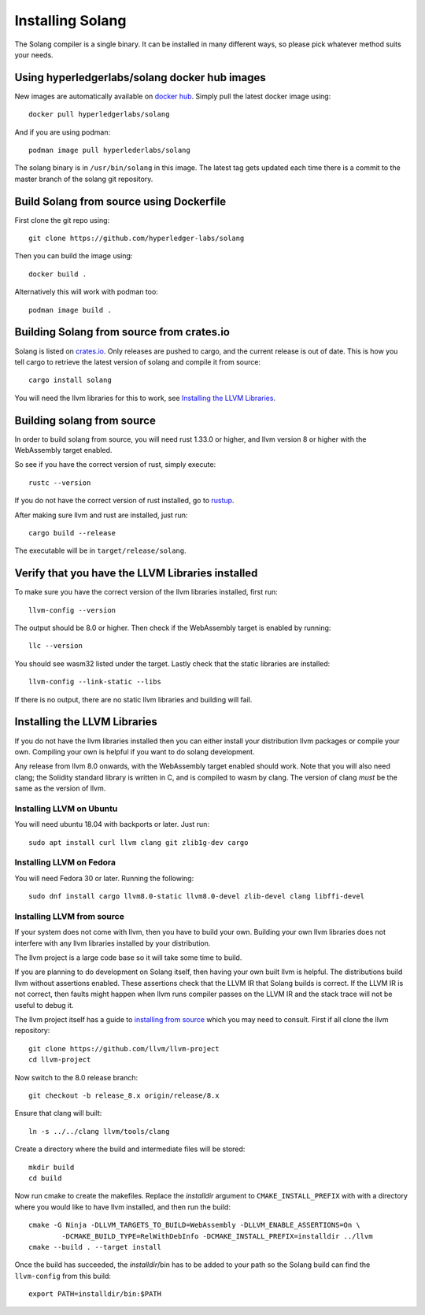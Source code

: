 Installing Solang
=================

The Solang compiler is a single binary. It can be installed in many different
ways, so please pick whatever method suits your needs.

Using hyperledgerlabs/solang docker hub images
----------------------------------------------

New images are automatically available on
`docker hub <https://hub.docker.com/repository/docker/hyperledgerlabs/solang/>`_. Simply pull the latest docker image using::

	docker pull hyperledgerlabs/solang

And if you are using podman::

	podman image pull hyperlederlabs/solang

The solang binary is in ``/usr/bin/solang`` in this image. The latest tag
gets updated each time there is a commit to the master branch of the solang
git repository.

Build Solang from source using Dockerfile
-----------------------------------------

First clone the git repo using::

  git clone https://github.com/hyperledger-labs/solang

Then you can build the image using::

	docker build .

Alternatively this will work with podman too::

	podman image build .

Building Solang from source from crates.io
------------------------------------------

Solang is listed on `crates.io <https://crates.io/crates/solang>`_. Only
releases are pushed to cargo, and the current release is out of date. This is
how you tell cargo to retrieve the latest version of solang and compile it
from source::

	cargo install solang

You will need the llvm libraries for this to work, see
`Installing the LLVM Libraries`_.

Building solang from source
---------------------------
In order to build solang from source, you will need rust 1.33.0 or higher,
and llvm version 8 or higher with the WebAssembly target enabled.

So see if you have the correct version of rust, simply execute::

  rustc --version

If you do not have the correct version of rust installed, go to `rustup <https://rustup.rs/>`_.

After making sure llvm and rust are installed, just run::

  cargo build --release

The executable will be in ``target/release/solang``.

Verify that you have the LLVM Libraries installed
-------------------------------------------------

To make sure you have the correct version of the llvm libraries installed, first run::

  llvm-config --version

The output should be 8.0 or higher. Then check if the WebAssembly target is enabled by running::

  llc --version

You should see wasm32 listed under the target. Lastly check that the static libraries are installed::

  llvm-config --link-static --libs

If there is no output, there are no static llvm libraries and building will fail.

Installing the LLVM Libraries
-----------------------------
If you do not have the llvm libraries installed then you can either install
your distribution llvm packages or compile your own. Compiling your own is helpful
if you want to do solang development.

Any release from llvm 8.0 onwards, with the WebAssembly target enabled should work.
Note that you will also need clang; the Solidity standard library is written in C,
and is compiled to wasm by clang. The version of clang *must* be the same as the version of llvm.


Installing LLVM on Ubuntu
_________________________

You will need ubuntu 18.04 with backports or later. Just run::

	sudo apt install curl llvm clang git zlib1g-dev cargo

Installing LLVM on Fedora
_________________________

You will need Fedora 30 or later. Running the following::

	sudo dnf install cargo llvm8.0-static llvm8.0-devel zlib-devel clang libffi-devel

Installing LLVM from source
___________________________

If your system does not come with llvm, then you have to build your own.
Building your own llvm libraries does not interfere with any llvm libraries
installed by your distribution.

The llvm project is a large code base so it will take some time to build.

If you are planning to do development on Solang itself, then having your
own built llvm is helpful. The distributions build llvm without
assertions enabled. These assertions check that the LLVM IR that Solang builds
is correct. If the LLVM IR is not correct, then faults might happen when llvm
runs compiler passes on the LLVM IR and the stack trace will not be useful
to debug it.

The llvm project itself has a guide to `installing from source <http://www.llvm.org/docs/CMake.html>`_ which you may need to consult.
First if all clone the llvm repository::

	git clone https://github.com/llvm/llvm-project
	cd llvm-project

Now switch to the 8.0 release branch::

	git checkout -b release_8.x origin/release/8.x

Ensure that clang will built::

	ln -s ../../clang llvm/tools/clang

Create a directory where the build and intermediate files will be stored::

	mkdir build
	cd build

Now run cmake to create the makefiles. Replace the *installdir* argument to ``CMAKE_INSTALL_PREFIX`` with with a directory where you would like to have llvm installed, and then run the build::

	cmake -G Ninja -DLLVM_TARGETS_TO_BUILD=WebAssembly -DLLVM_ENABLE_ASSERTIONS=On \
		-DCMAKE_BUILD_TYPE=RelWithDebInfo -DCMAKE_INSTALL_PREFIX=installdir ../llvm
	cmake --build . --target install

Once the build has succeeded, the *installdir*/bin has to be added to your path so the
Solang build can find the ``llvm-config`` from this build::

	export PATH=installdir/bin:$PATH

